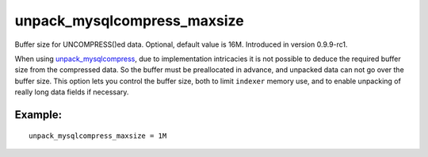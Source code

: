 unpack\_mysqlcompress\_maxsize
~~~~~~~~~~~~~~~~~~~~~~~~~~~~~~

Buffer size for UNCOMPRESS()ed data. Optional, default value is 16M.
Introduced in version 0.9.9-rc1.

When using
`unpack\_mysqlcompress <../../data_source_configuration_options/unpackmysqlcompress.rst>`__,
due to implementation intricacies it is not possible to deduce the
required buffer size from the compressed data. So the buffer must be
preallocated in advance, and unpacked data can not go over the buffer
size. This option lets you control the buffer size, both to limit
``indexer`` memory use, and to enable unpacking of really long data
fields if necessary.

Example:
^^^^^^^^

::


    unpack_mysqlcompress_maxsize = 1M

